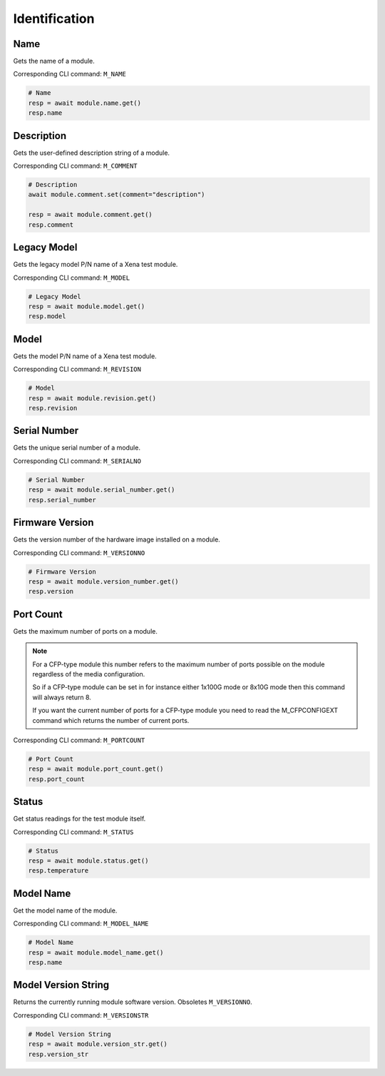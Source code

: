 Identification
=========================

Name
----------
Gets the name of a module.

Corresponding CLI command: ``M_NAME``

.. code-block:: python

    # Name
    resp = await module.name.get()
    resp.name


Description
-----------
Gets the user-defined description string of a module.

Corresponding CLI command: ``M_COMMENT``

.. code-block:: python

    # Description
    await module.comment.set(comment="description")
    
    resp = await module.comment.get()
    resp.comment

Legacy Model
------------
Gets the legacy model P/N name of a Xena test module.

Corresponding CLI command: ``M_MODEL``

.. code-block:: python

    # Legacy Model
    resp = await module.model.get()
    resp.model

Model
-------------
Gets the model P/N name of a Xena test module.

Corresponding CLI command: ``M_REVISION``

.. code-block:: python

    # Model
    resp = await module.revision.get()
    resp.revision


Serial Number
-----------------
Gets the unique serial number of a module.

Corresponding CLI command: ``M_SERIALNO``

.. code-block:: python

    # Serial Number
    resp = await module.serial_number.get()
    resp.serial_number


Firmware Version
-----------------
Gets the version number of the hardware image installed on a module.

Corresponding CLI command: ``M_VERSIONNO``

.. code-block:: python

    # Firmware Version
    resp = await module.version_number.get()
    resp.version


Port Count
------------
Gets the maximum number of ports on a module.

.. note::

    For a CFP-type module this number refers to the maximum number of ports possible on the module regardless of the media configuration.

    So if a CFP-type module can be set in for instance either 1x100G mode or 8x10G mode then this command will always return 8.

    If you want the current number of ports for a CFP-type module you need to read the M_CFPCONFIGEXT command which returns the number of current ports.

Corresponding CLI command: ``M_PORTCOUNT``

.. code-block:: python

    # Port Count
    resp = await module.port_count.get()
    resp.port_count

Status
------
Get status readings for the test module itself.

Corresponding CLI command: ``M_STATUS``

.. code-block:: python
    
    # Status
    resp = await module.status.get()
    resp.temperature

Model Name
------------
Get the model name of the module.

Corresponding CLI command: ``M_MODEL_NAME``

.. code-block:: python

    # Model Name
    resp = await module.model_name.get()
    resp.name

Model Version String
--------------------
Returns the currently running module software version. Obsoletes ``M_VERSIONNO``.

Corresponding CLI command: ``M_VERSIONSTR``

.. code-block:: python

    # Model Version String
    resp = await module.version_str.get()
    resp.version_str
